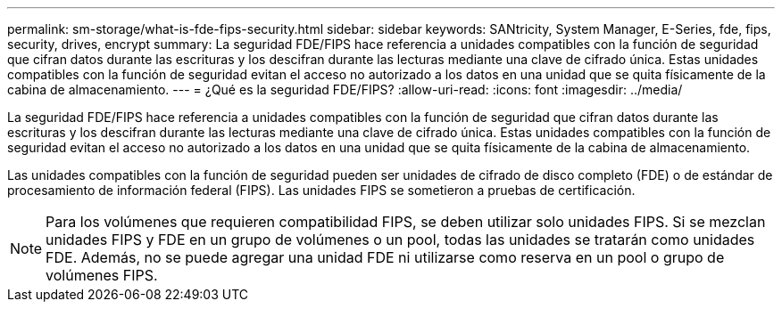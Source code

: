---
permalink: sm-storage/what-is-fde-fips-security.html 
sidebar: sidebar 
keywords: SANtricity, System Manager, E-Series, fde, fips, security, drives, encrypt 
summary: La seguridad FDE/FIPS hace referencia a unidades compatibles con la función de seguridad que cifran datos durante las escrituras y los descifran durante las lecturas mediante una clave de cifrado única. Estas unidades compatibles con la función de seguridad evitan el acceso no autorizado a los datos en una unidad que se quita físicamente de la cabina de almacenamiento. 
---
= ¿Qué es la seguridad FDE/FIPS?
:allow-uri-read: 
:icons: font
:imagesdir: ../media/


[role="lead"]
La seguridad FDE/FIPS hace referencia a unidades compatibles con la función de seguridad que cifran datos durante las escrituras y los descifran durante las lecturas mediante una clave de cifrado única. Estas unidades compatibles con la función de seguridad evitan el acceso no autorizado a los datos en una unidad que se quita físicamente de la cabina de almacenamiento.

Las unidades compatibles con la función de seguridad pueden ser unidades de cifrado de disco completo (FDE) o de estándar de procesamiento de información federal (FIPS). Las unidades FIPS se sometieron a pruebas de certificación.

[NOTE]
====
Para los volúmenes que requieren compatibilidad FIPS, se deben utilizar solo unidades FIPS. Si se mezclan unidades FIPS y FDE en un grupo de volúmenes o un pool, todas las unidades se tratarán como unidades FDE. Además, no se puede agregar una unidad FDE ni utilizarse como reserva en un pool o grupo de volúmenes FIPS.

====